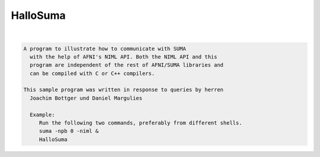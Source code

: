 *********
HalloSuma
*********

.. _HalloSuma:

.. contents:: 
    :depth: 4 

| 

.. code-block:: none

    A program to illustrate how to communicate with SUMA
      with the help of AFNI's NIML API. Both the NIML API and this
      program are independent of the rest of AFNI/SUMA libraries and 
      can be compiled with C or C++ compilers.
    
    This sample program was written in response to queries by herren 
      Joachim Bottger und Daniel Margulies
    
      Example:
         Run the following two commands, preferably from different shells.
         suma -npb 0 -niml &
         HalloSuma
